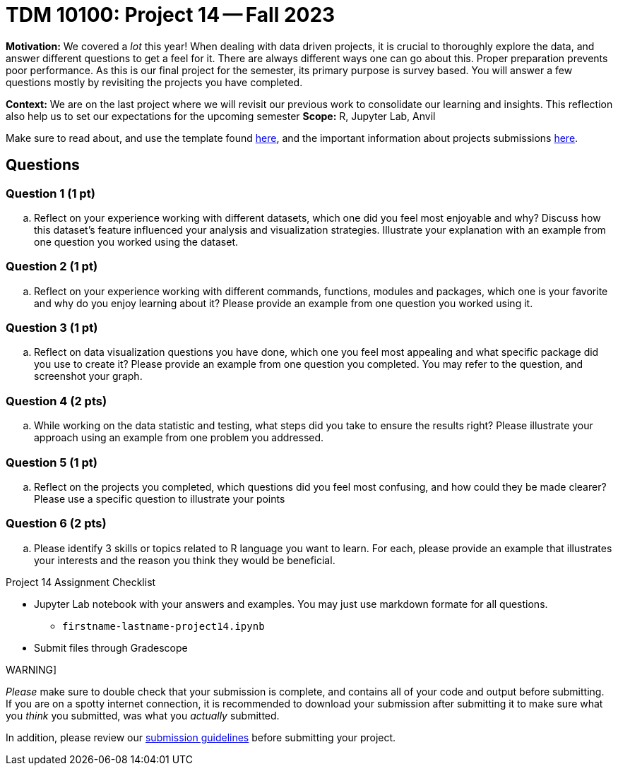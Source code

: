 = TDM 10100: Project 14 -- Fall 2023

**Motivation:** We covered a _lot_ this year! When dealing with data driven projects, it is crucial to thoroughly explore the data, and answer different questions to get a feel for it. There are always different ways one can go about this. Proper preparation prevents poor performance. As this is our final project for the semester, its primary purpose is survey based. You will answer a few questions mostly by revisiting the projects you have completed.

**Context:** We are on the last project where we will revisit our previous work to consolidate our learning and insights. This reflection also help us to set our expectations for the upcoming semester
**Scope:** R, Jupyter Lab, Anvil


Make sure to read about, and use the template found xref:templates.adoc[here], and the important information about projects submissions xref:submissions.adoc[here].

== Questions


=== Question 1 (1 pt)

.. Reflect on your experience working with different datasets, which one did you feel most enjoyable and why? Discuss how this dataset's feature influenced your analysis and visualization strategies. Illustrate your explanation with an example from one question you worked using the dataset.

=== Question 2 (1 pt)

.. Reflect on your experience working with different commands, functions, modules and packages, which one is your favorite and why do you enjoy learning about it? Please provide an example from one question you worked using it. 


=== Question 3 (1 pt)

.. Reflect on data visualization questions you have done, which one you feel most appealing and what specific package did you use to create it? Please provide an example from one question you completed. You may refer to the question, and screenshot your graph.

=== Question 4 (2 pts)

.. While working on the data statistic and testing, what steps did you take to ensure the results right? Please illustrate your approach using an example from one problem you addressed. 

=== Question 5 (1 pt)

.. Reflect on the projects you completed, which questions did you feel most confusing, and how could they be made clearer? Please use a specific question to illustrate your points 

=== Question 6 (2 pts)

.. Please identify 3 skills or topics related to R language you want to learn. For each, please provide an example that illustrates your interests and the reason you think they would be beneficial.  


Project 14 Assignment Checklist
====
* Jupyter Lab notebook with your answers and examples. You may just use markdown formate for all questions.
    ** `firstname-lastname-project14.ipynb` 
* Submit files through Gradescope
====

WARNING]
====
_Please_ make sure to double check that your submission is complete, and contains all of your code and output before submitting. If you are on a spotty internet connection, it is recommended to download your submission after submitting it to make sure what you _think_ you submitted, was what you _actually_ submitted.

In addition, please review our xref:projects:current-projects:submissions.adoc[submission guidelines] before submitting your project.
====